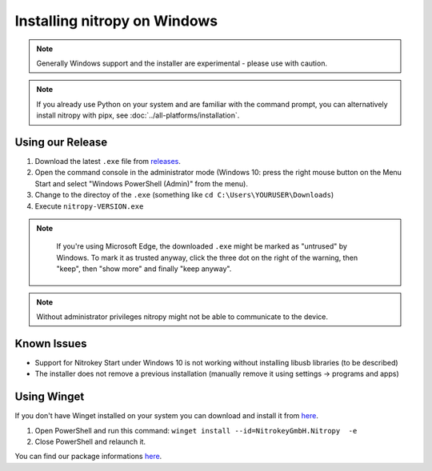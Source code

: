 Installing nitropy on Windows
=============================

.. note::
   Generally Windows support and the installer are experimental - please use with caution.

.. note::
   If you already use Python on your system and are familiar with the command prompt, you can alternatively install nitropy with pipx, see :doc:`../all-platforms/installation`.

Using our Release
-----------------

1. Download the latest ``.exe`` file from `releases <https://github.com/Nitrokey/pynitrokey/releases/>`__.
2. Open the command console in the administrator mode (Windows 10: press the right mouse button on the Menu Start and select "Windows PowerShell (Admin)" from the menu).
3. Change to the directoy of the ``.exe`` (something like ``cd C:\Users\YOURUSER\Downloads``)
4. Execute ``nitropy-VERSION.exe``

.. note::
   If you're using Microsoft Edge, the downloaded ``.exe`` might be marked as "untrused" by Windows. To mark it as trusted anyway, click the three dot on the right of the warning, then "keep", then "show more" and finally "keep anyway".

  .. figure:: ./windowswarning/threedotsmore.png
     :alt: The warning displayed by Edge

  .. figure:: ./windowswarning/keep-anyway.png
     :alt: The keep anyway button

.. note::
   Without administrator privileges nitropy might not be able to communicate to the device.

Known Issues
------------

- Support for Nitrokey Start under Windows 10 is not working without installing libusb libraries (to be described)
- The installer does not remove a previous installation (manually remove it using settings -> programs and apps)

Using Winget
------------

If you don't have Winget installed on your system you can download and install it from `here <https://github.com/microsoft/winget-cli/releases>`__.

1. Open PowerShell and run this command: ``winget install --id=NitrokeyGmbH.Nitropy  -e``

2. Close PowerShell and relaunch it.

You can find our package informations `here <https://winstall.app/apps/NitrokeyGmbH.Nitropy>`__.
